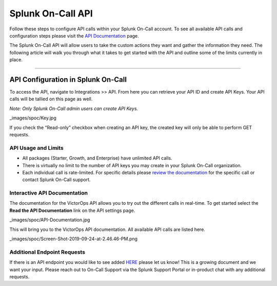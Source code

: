 .. _spoc-api:


************************************************************************
Splunk On-Call API
************************************************************************

.. meta::
   :description: Learn how to manually take an on-call shift from someone in real-time. Ideal for unexpected absences from work when you're on-call.


Follow these steps to configure API calls within your Splunk On-Call
account. To see all available API calls and configuration steps please
visit the `API
Documentation <https://portal.victorops.com/public/api-docs.html>`__
page.

The Splunk On-Call API will allow users to take the custom actions they
want and gather the information they need. The following article will
walk you through what it takes to get started with the API and outline
some of the limits currently in place.

--------------

**API Configuration in Splunk On-Call**
---------------------------------------

To access the API, navigate to Integrations >> API. From here you can
retrieve your API ID and create API Keys. Your API calls will be tallied
on this page as well.

*Note: Only Splunk On-Call admin users can create API Keys.*

_images/spoc/Key.jpg

If you check the “Read-only” checkbox when creating an API key, the
created key will only be able to perform GET requests.

**API Usage and Limits**
~~~~~~~~~~~~~~~~~~~~~~~~

-  All packages (Starter, Growth, and Enterprise) have unlimited API
   calls.
-  There is virtually no limit to the number of API keys you may create
   in your Splunk On-Call organization.
-  Each individual call is rate-limited. For specific details please
   `review the
   documentation <https://portal.victorops.com/public/api-docs.html>`__
   for the specific call or contact Splunk On-Call support.

**Interactive API Documentation**
~~~~~~~~~~~~~~~~~~~~~~~~~~~~~~~~~

The documentation for the VictorOps API allows you to try out the
different calls in real-time. To get started select the **Read the API
Documentation** link on the API settings page.

_images/spoc/API-Documentation.jpg

This will bring you to the VictorOps API documentation. All available
API calls are listed here.

_images/spoc/Screen-Shot-2019-09-24-at-2.46.46-PM.png

**Additional Endpoint Requests**
~~~~~~~~~~~~~~~~~~~~~~~~~~~~~~~~

If there is an API endpoint you would like to see added
`HERE <https://portal.victorops.com/public/api-docs.html>`__ please let
us know! This is a growing document and we want your input. Please reach
out to On-Call Support via the Splunk Support Portal or in-product chat
with any additional requests.
